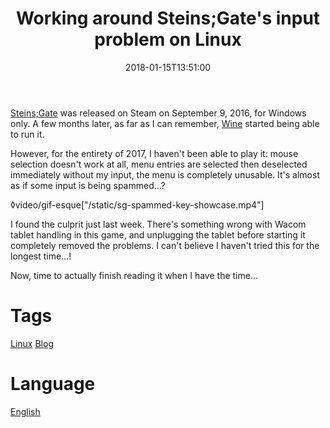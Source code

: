 #+title: Working around Steins;Gate's input problem on Linux
#+date: 2018-01-15T13:51:00

[[file:steins-gate.org][Steins;Gate]] was released on Steam on September 9, 2016, for Windows only. A few months later, as far as I can remember, [[file:wine.org][Wine]] started being able to run it.

However, for the entirety of 2017, I haven't been able to play it: mouse selection doesn't work at all, menu entries are selected then deselected immediately without my input, the menu is completely unusable. It's almost as if some input is being spammed…?

◊video/gif-esque["/static/sg-spammed-key-showcase.mp4"]

I found the culprit just last week. There's something wrong with Wacom tablet handling in this game, and unplugging the tablet before starting it completely removed the problems. I can't believe I haven't tried this for the longest time…!

Now, time to actually finish reading it when I have the time…

* Tags
[[file:linux.org][Linux]]
[[file:blog.org][Blog]]
* Language
[[file:language-english.org][English]]
